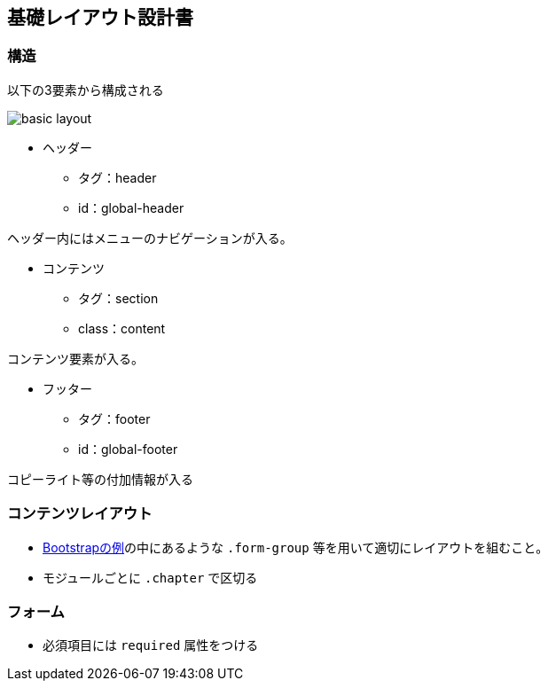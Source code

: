 == 基礎レイアウト設計書

=== 構造

以下の3要素から構成される

image::_include/basic_layout.png[]

* ヘッダー
** タグ：header
** id：global-header

ヘッダー内にはメニューのナビゲーションが入る。

* コンテンツ
** タグ：section
** class：content

コンテンツ要素が入る。

* フッター
** タグ：footer
** id：global-footer

コピーライト等の付加情報が入る

=== コンテンツレイアウト

* http://getbootstrap.com/css/#forms[Bootstrapの例]の中にあるような `.form-group` 等を用いて適切にレイアウトを組むこと。
* モジュールごとに `.chapter` で区切る

```

```

=== フォーム

* 必須項目には `required` 属性をつける
